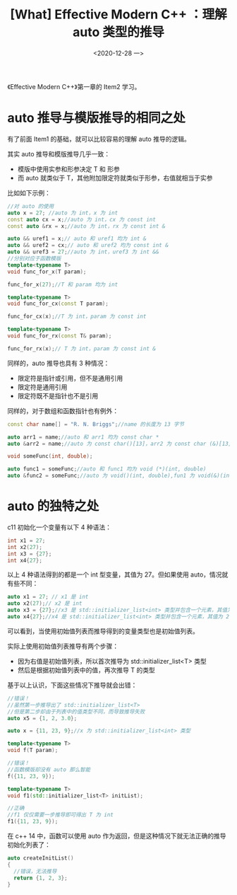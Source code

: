 #+TITLE: [What] Effective Modern C++ ：理解 auto 类型的推导
#+DATE:<2020-12-28 一> 
#+TAGS: c++
#+LAYOUT: post 
#+CATEGORIES: language, c/c++, Effective
#+NAME: <auto_deduction.org>
#+OPTIONS: ^:nil
#+OPTIONS: ^:{}

《Effective Modern C++》第一章的 Item2 学习。
#+BEGIN_HTML
<!--more-->
#+END_HTML
* auto 推导与模版推导的相同之处
有了前面 Item1 的基础，就可以比较容易的理解 auto 推导的逻辑。

其实 auto 推导和模版推导几乎一致：
- 模版中使用实参和形参决定 T 和 形参
- 而 auto 就类似于 T，其他附加限定符就类似于形参，右值就相当于实参

比如如下示例：
#+BEGIN_SRC cpp
  //对 auto 的使用
  auto x = 27; //auto 为 int，x 为 int
  const auto cx = x;//auto 为 int，cx 为 const int
  const auto &rx = x;//auto 为 int，rx 为 const int &

  auto && uref1 = x;// auto 和 uref1 均为 int &
  auto && uref2 = cx;// auto 和 uref2 均为 const int &
  auto && uref3 = 27;//auto 为 int，uref3 为 int &&
  //分别对应于函数模版
  template<typename T>
  void func_for_x(T param);

  func_for_x(27);//T 和 param 均为 int

  template<typename T>
  void func_for_cx(const T param);

  func_for_cx(x);//T 为 int，param 为 const int

  template<typename T>
  void func_for_rx(const T& param);

  func_for_rx(x);// T 为 int，param 为 const int &
#+END_SRC 

同样的，auto 推导也具有 3 种情况：
- 限定符是指针或引用，但不是通用引用
- 限定符是通用引用
- 限定符既不是指针也不是引用
  
同样的，对于数组和函数指针也有例外：
#+BEGIN_SRC cpp
  const char name[] = "R. N. Briggs";//name 的长度为 13 字节

  auto arr1 = name;//auto 和 arr1 均为 const char *
  auto &arr2 = name;//auto 为 const char()[13]，arr2 为 const char (&)[13]

  void someFunc(int, double);

  auto func1 = someFunc;//auto 和 func1 均为 void (*)(int, double)
  auto &func2 = someFunc;//auto 为 void()(int, double),fun1 为 void(&)(int, double)
#+END_SRC
* auto 的独特之处
c11 初始化一个变量有以下 4 种语法：
#+BEGIN_SRC cpp
  int x1 = 27;
  int x2(27);
  int x3 = {27};
  int x4{27};
#+END_SRC
以上 4 种语法得到的都是一个 int 型变量，其值为 27。但如果使用 auto，情况就有些不同：
#+BEGIN_SRC cpp
  auto x1 = 27; // x1 是 int
  auto x2(27);// x2 是 int
  auto x3 = {27};//x3 是 std::initializer_list<int> 类型并包含一个元素，其值为 27
  auto x4{27};//x4 是 std::initializer_list<int> 类型并包含一个元素，其值为 27
#+END_SRC
可以看到，当使用初始值列表而推导得到的变量类型也是初始值列表。

实际上使用初始值列表推导有两个步骤：
- 因为右值是初始值列表，所以首次推导为 std::initializer_list<T> 类型
- 然后是根据初始值列表中的值，再次推导 T 的类型
  
基于以上认识，下面这些情况下推导就会出错：
#+BEGIN_SRC cpp
  //错误！
  //虽然第一步推导出了 std::initializer_list<T>
  //但是第二步却由于列表中的值类型不同，而导致推导失败
  auto x5 = {1, 2, 3.0};

  auto x = {11, 23, 9};//x 为 std::initializer_list<int> 类型

  template<typename T>
  void f(T param);

  //错误！
  //函数模版却没有 auto 那么智能
  f({11, 23, 9});

  template<typename T>
  void f1(std::initializer_list<T> initList);

  //正确
  //f1 仅仅需要一步推导即可得出 T 为 int
  f1({11, 23, 9});
#+END_SRC

在 c++ 14 中，函数可以使用 auto 作为返回，但是这种情况下就无法正确的推导初始化列表了：
#+BEGIN_SRC cpp
  auto createInitList()
  {
    //错误，无法推导
    return {1, 2, 3};
  }
#+END_SRC
